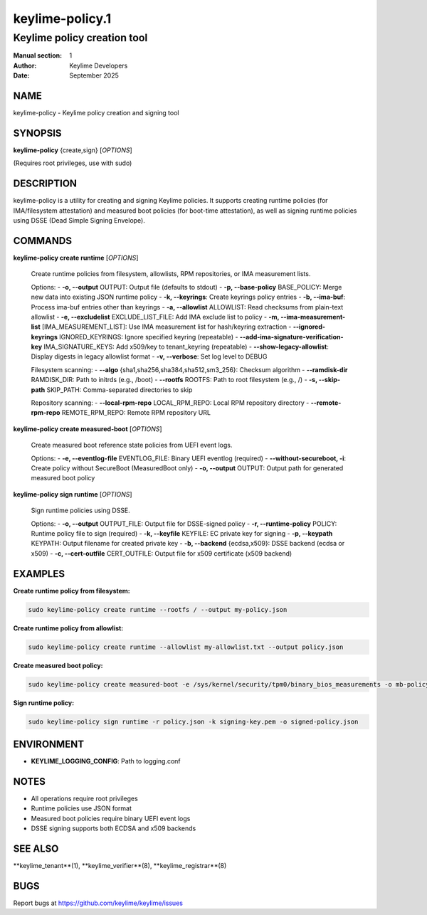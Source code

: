 ==================
keylime-policy.1
==================

--------------------------------
Keylime policy creation tool
--------------------------------

:Manual section: 1
:Author: Keylime Developers
:Date: September 2025

NAME
====

keylime-policy - Keylime policy creation and signing tool

SYNOPSIS
========

**keylime-policy** {create,sign} [*OPTIONS*]

(Requires root privileges, use with sudo)

DESCRIPTION
===========

keylime-policy is a utility for creating and signing Keylime policies. It supports creating
runtime policies (for IMA/filesystem attestation) and measured boot policies (for boot-time
attestation), as well as signing runtime policies using DSSE (Dead Simple Signing Envelope).

COMMANDS
========

**keylime-policy create runtime** [*OPTIONS*]

   Create runtime policies from filesystem, allowlists, RPM repositories, or IMA measurement lists.

   Options:
   - **-o, --output** OUTPUT: Output file (defaults to stdout)
   - **-p, --base-policy** BASE_POLICY: Merge new data into existing JSON runtime policy
   - **-k, --keyrings**: Create keyrings policy entries
   - **-b, --ima-buf**: Process ima-buf entries other than keyrings
   - **-a, --allowlist** ALLOWLIST: Read checksums from plain-text allowlist
   - **-e, --excludelist** EXCLUDE_LIST_FILE: Add IMA exclude list to policy
   - **-m, --ima-measurement-list** [IMA_MEASUREMENT_LIST]: Use IMA measurement list for hash/keyring extraction
   - **--ignored-keyrings** IGNORED_KEYRINGS: Ignore specified keyring (repeatable)
   - **--add-ima-signature-verification-key** IMA_SIGNATURE_KEYS: Add x509/key to tenant_keyring (repeatable)
   - **--show-legacy-allowlist**: Display digests in legacy allowlist format
   - **-v, --verbose**: Set log level to DEBUG

   Filesystem scanning:
   - **--algo** {sha1,sha256,sha384,sha512,sm3_256}: Checksum algorithm
   - **--ramdisk-dir** RAMDISK_DIR: Path to initrds (e.g., /boot)
   - **--rootfs** ROOTFS: Path to root filesystem (e.g., /)
   - **-s, --skip-path** SKIP_PATH: Comma-separated directories to skip

   Repository scanning:
   - **--local-rpm-repo** LOCAL_RPM_REPO: Local RPM repository directory
   - **--remote-rpm-repo** REMOTE_RPM_REPO: Remote RPM repository URL

**keylime-policy create measured-boot** [*OPTIONS*]

   Create measured boot reference state policies from UEFI event logs.

   Options:
   - **-e, --eventlog-file** EVENTLOG_FILE: Binary UEFI eventlog (required)
   - **--without-secureboot, -i**: Create policy without SecureBoot (MeasuredBoot only)
   - **-o, --output** OUTPUT: Output path for generated measured boot policy

**keylime-policy sign runtime** [*OPTIONS*]

   Sign runtime policies using DSSE.

   Options:
   - **-o, --output** OUTPUT_FILE: Output file for DSSE-signed policy
   - **-r, --runtime-policy** POLICY: Runtime policy file to sign (required)
   - **-k, --keyfile** KEYFILE: EC private key for signing
   - **-p, --keypath** KEYPATH: Output filename for created private key
   - **-b, --backend** {ecdsa,x509}: DSSE backend (ecdsa or x509)
   - **-c, --cert-outfile** CERT_OUTFILE: Output file for x509 certificate (x509 backend)

EXAMPLES
========

**Create runtime policy from filesystem:**

.. code-block:: bash

   sudo keylime-policy create runtime --rootfs / --output my-policy.json

**Create runtime policy from allowlist:**

.. code-block:: bash

   sudo keylime-policy create runtime --allowlist my-allowlist.txt --output policy.json

**Create measured boot policy:**

.. code-block:: bash

   sudo keylime-policy create measured-boot -e /sys/kernel/security/tpm0/binary_bios_measurements -o mb-policy.json

**Sign runtime policy:**

.. code-block:: bash

   sudo keylime-policy sign runtime -r policy.json -k signing-key.pem -o signed-policy.json

ENVIRONMENT
===========

- **KEYLIME_LOGGING_CONFIG**: Path to logging.conf

NOTES
=====

- All operations require root privileges
- Runtime policies use JSON format
- Measured boot policies require binary UEFI event logs
- DSSE signing supports both ECDSA and x509 backends

SEE ALSO
========

**keylime_tenant**(1), **keylime_verifier**(8), **keylime_registrar**(8)

BUGS
====

Report bugs at https://github.com/keylime/keylime/issues 